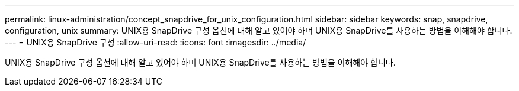 ---
permalink: linux-administration/concept_snapdrive_for_unix_configuration.html 
sidebar: sidebar 
keywords: snap, snapdrive, configuration, unix 
summary: UNIX용 SnapDrive 구성 옵션에 대해 알고 있어야 하며 UNIX용 SnapDrive를 사용하는 방법을 이해해야 합니다. 
---
= UNIX용 SnapDrive 구성
:allow-uri-read: 
:icons: font
:imagesdir: ../media/


[role="lead"]
UNIX용 SnapDrive 구성 옵션에 대해 알고 있어야 하며 UNIX용 SnapDrive를 사용하는 방법을 이해해야 합니다.
